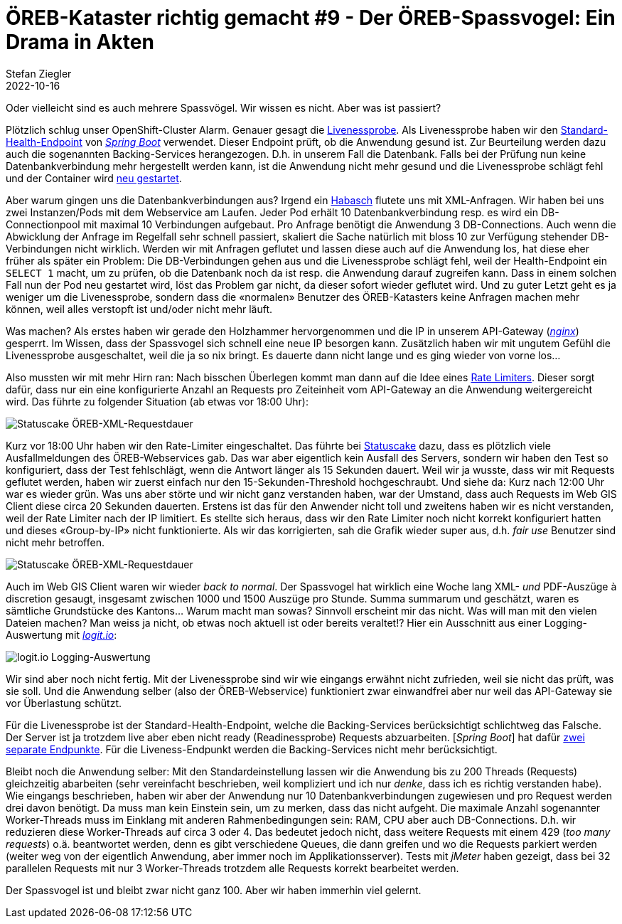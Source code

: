 = ÖREB-Kataster richtig gemacht #9 - Der ÖREB-Spassvogel: Ein Drama in Akten
Stefan Ziegler
2022-10-16
:jbake-type: post
:jbake-status: published
:jbake-tags: ÖREB,ÖREB-Kataster,Monitoring,Metering,Logging,Spassvogel,Habasch
:idprefix:

Oder vielleicht sind es auch mehrere Spassvögel. Wir wissen es nicht. Aber was ist passiert?

Plötzlich schlug unser OpenShift-Cluster Alarm. Genauer gesagt die https://docs.openshift.com/container-platform/4.11/applications/application-health.html[Livenessprobe]. Als Livenessprobe haben wir den https://docs.spring.io/spring-boot/docs/2.7.3/actuator-api/htmlsingle/#health[Standard-Health-Endpoint] von https://spring.io/projects/spring-boot[_Spring Boot_] verwendet. Dieser Endpoint prüft, ob die Anwendung gesund ist. Zur Beurteilung werden dazu auch die sogenannten Backing-Services herangezogen. D.h. in unserem Fall die Datenbank. Falls bei der Prüfung nun keine Datenbankverbindung mehr hergestellt werden kann, ist die Anwendung nicht mehr gesund und die Livenessprobe schlägt fehl und der Container wird https://kubernetes.io/docs/concepts/workloads/pods/pod-lifecycle[neu gestartet].

Aber warum gingen uns die Datenbankverbindungen aus? Irgend ein https://de.wikipedia.org/wiki/Havas#%C3%9Cbertragene_Bedeutung[Habasch] flutete uns mit XML-Anfragen. Wir haben bei uns zwei Instanzen/Pods mit dem Webservice am Laufen. Jeder Pod erhält 10 Datenbankverbindung resp. es wird ein DB-Connectionpool mit maximal 10 Verbindungen aufgebaut. Pro Anfrage benötigt die Anwendung 3 DB-Connections. Auch wenn die Abwicklung der Anfrage im Regelfall sehr schnell passiert, skaliert die Sache natürlich mit bloss 10 zur Verfügung stehender DB-Verbindungen nicht wirklich. Werden wir mit Anfragen geflutet und lassen diese auch auf die Anwendung los, hat diese eher früher als später ein Problem: Die DB-Verbindungen gehen aus und die Livenessprobe schlägt fehl, weil der Health-Endpoint ein `SELECT 1` macht, um zu prüfen, ob die Datenbank noch da ist resp. die Anwendung darauf zugreifen kann. Dass in einem solchen Fall nun der Pod neu gestartet wird, löst das Problem gar nicht, da dieser sofort wieder geflutet wird. Und zu guter Letzt geht es ja weniger um die Livenessprobe, sondern dass die &laquo;normalen&raquo; Benutzer des ÖREB-Katasters keine Anfragen machen mehr können, weil alles verstopft ist und/oder nicht mehr läuft.

Was machen? Als erstes haben wir gerade den Holzhammer hervorgenommen und die IP in unserem API-Gateway (https://nginx.org/en/[_nginx_]) gesperrt. Im Wissen, dass der Spassvogel sich schnell eine neue IP besorgen kann. Zusätzlich haben wir mit ungutem Gefühl die Livenessprobe ausgeschaltet, weil die ja so nix bringt. Es dauerte dann nicht lange und es ging wieder von vorne los...

Also mussten wir mit mehr Hirn ran: Nach bisschen Überlegen kommt man dann auf die Idee eines https://www.nginx.com/blog/rate-limiting-nginx/[Rate Limiters]. Dieser sorgt dafür, dass nur ein eine konfigurierte Anzahl an Requests pro Zeiteinheit vom API-Gateway an die Anwendung weitergereicht wird. Das führte zu folgender Situation (ab etwas vor 18:00 Uhr):

image::../../../../../images/oerebk_richtig_gemacht_p09/statuscake01.jpeg[alt="Statuscake ÖREB-XML-Requestdauer", align="center"]

Kurz vor 18:00 Uhr haben wir den Rate-Limiter eingeschaltet. Das führte bei https://statuscake.com[Statuscake] dazu, dass es plötzlich viele Ausfallmeldungen des ÖREB-Webservices gab. Das war aber eigentlich kein Ausfall des Servers, sondern wir haben den Test so konfiguriert, dass der Test fehlschlägt, wenn die Antwort länger als 15 Sekunden dauert. Weil wir ja wusste, dass wir mit Requests geflutet werden, haben wir zuerst einfach nur den 15-Sekunden-Threshold hochgeschraubt. Und siehe da: Kurz nach 12:00 Uhr war es wieder grün. Was uns aber störte und wir nicht ganz verstanden haben, war der Umstand, dass auch Requests im Web GIS Client diese circa 20 Sekunden dauerten. Erstens ist das für den Anwender nicht toll und zweitens haben wir es nicht verstanden, weil der Rate Limiter nach der IP limitiert. Es stellte sich heraus, dass wir den Rate Limiter noch nicht korrekt konfiguriert hatten und dieses &laquo;Group-by-IP&raquo; nicht funktionierte. Als wir das korrigierten, sah die Grafik wieder super aus, d.h. _fair use_ Benutzer sind nicht mehr betroffen.

image::../../../../../images/oerebk_richtig_gemacht_p09/statuscake02.jpg[alt="Statuscake ÖREB-XML-Requestdauer", align="center"]

Auch im Web GIS Client waren wir wieder _back to normal_. Der Spassvogel hat wirklich eine Woche lang XML- _und_ PDF-Auszüge à discretion gesaugt, insgesamt zwischen 1000 und 1500 Auszüge pro Stunde. Summa summarum und geschätzt, waren es sämtliche Grundstücke des Kantons... Warum macht man sowas? Sinnvoll erscheint mir das nicht. Was will man mit den vielen Dateien machen? Man weiss ja nicht, ob etwas noch aktuell ist oder bereits veraltet!? Hier ein Ausschnitt aus einer Logging-Auswertung mit https://logit.io/[_logit.io_]:

image::../../../../../images/oerebk_richtig_gemacht_p09/logitio01.jpg[alt="logit.io Logging-Auswertung", align="center"]

Wir sind aber noch nicht fertig. Mit der Livenessprobe sind wir wie eingangs erwähnt nicht zufrieden, weil sie nicht das prüft, was sie soll. Und die Anwendung selber (also der ÖREB-Webservice) funktioniert zwar einwandfrei aber nur weil das API-Gateway sie vor Überlastung schützt.

Für die Livenessprobe ist der Standard-Health-Endpoint, welche die Backing-Services berücksichtigt schlichtweg das Falsche. Der Server ist ja trotzdem live aber eben nicht ready (Readinessprobe) Requests abzuarbeiten. [_Spring Boot_] hat dafür https://spring.io/blog/2020/03/25/liveness-and-readiness-probes-with-spring-boot[zwei separate Endpunkte]. Für die Liveness-Endpunkt werden die Backing-Services nicht mehr berücksichtigt.

Bleibt noch die Anwendung selber: Mit den Standardeinstellung lassen wir die Anwendung bis zu 200 Threads (Requests) gleichzeitig abarbeiten (sehr vereinfacht beschrieben, weil kompliziert und ich nur _denke_, dass ich es richtig verstanden habe). Wie eingangs beschrieben, haben wir aber der Anwendung nur 10 Datenbankverbindungen zugewiesen und pro Request werden drei davon benötigt. Da muss man kein Einstein sein, um zu merken, dass das nicht aufgeht. Die maximale Anzahl sogenannter Worker-Threads muss im Einklang mit anderen Rahmenbedingungen sein: RAM, CPU aber auch DB-Connections. D.h. wir reduzieren diese Worker-Threads auf circa 3 oder 4. Das bedeutet jedoch nicht, dass weitere Requests mit einem 429 (_too many requests_) o.ä. beantwortet werden, denn es gibt verschiedene Queues, die dann greifen und wo die Requests parkiert werden (weiter weg von der eigentlich Anwendung, aber immer noch im Applikationsserver). Tests mit _jMeter_ haben gezeigt, dass bei 32 parallelen Requests mit nur 3 Worker-Threads trotzdem alle Requests korrekt bearbeitet werden.

Der Spassvogel ist und bleibt zwar nicht ganz 100. Aber wir haben immerhin viel gelernt.
